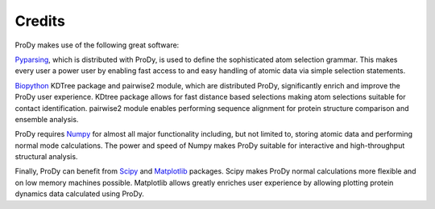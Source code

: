 .. _credits:

Credits
===============================================================================

ProDy makes use of the following great software:

`Pyparsing <http://pyparsing.wikispaces.com/>`_, which is
distributed with ProDy, is used to define the sophisticated atom selection
grammar. This makes every user a power user by enabling fast access to and
easy handling of atomic data via simple selection statements.

`Biopython <http://biopython.org/>`_ KDTree package and pairwise2 module,
which are distributed ProDy, significantly enrich and improve the ProDy
user experience.  KDtree package allows for fast distance based selections
making atom selections suitable for contact identification.  pairwise2
module enables performing sequence alignment for protein structure
comparison and ensemble analysis.

ProDy requires `Numpy <http://numpy.scipy.org/>`_ for almost all major
functionality including, but not limited to, storing atomic data and
performing normal mode calculations.  The power and speed of Numpy makes
ProDy suitable for interactive and high-throughput structural analysis.

Finally, ProDy can benefit from `Scipy <http://www.scipy.org/SciPy>`_ and
`Matplotlib <http://matplotlib.sourceforge.net/>`_ packages.  Scipy
makes ProDy normal calculations more flexible and on low memory machines
possible.  Matplotlib allows greatly enriches user experience by allowing
plotting protein dynamics data calculated using ProDy.
